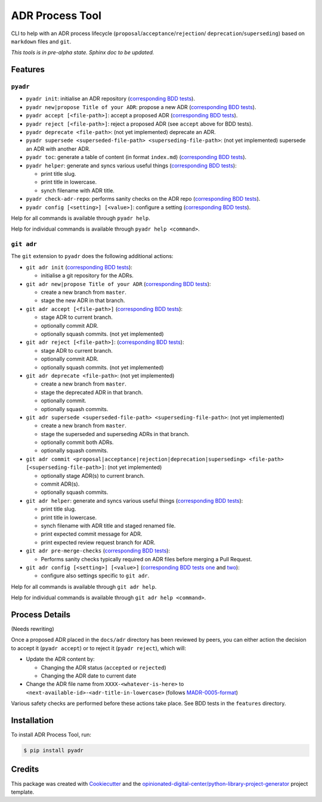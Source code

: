 ================
ADR Process Tool
================

.. image:: https://github.com/opinionated-digital-center/pyadr/workflows/Test%20and%20make%20release/badge.svg
    :target: https://github.com/opinionated-digital-center/pyadr/actions

.. image:: https://github.com/opinionated-digital-center/pyadr/workflows/Publish%20Python%20package%20to%20Pypi/badge.svg
    :target: https://github.com/opinionated-digital-center/pyadr/actions

.. image:: https://img.shields.io/pypi/v/pyadr.svg
    :target: https://pypi.org/project/pyadr/

.. image:: https://img.shields.io/pypi/status/pyadr.svg
    :target: https://pypi.org/project/pyadr/

.. image:: https://img.shields.io/pypi/pyversions/pyadr.svg
    :target: https://pypi.org/project/pyadr/

.. image:: https://img.shields.io/pypi/l/pyadr.svg
    :target: https://pypi.org/project/pyadr/


CLI to help with an ADR process lifecycle (``proposal``/``acceptance``/``rejection``/
``deprecation``/``superseding``) based on ``markdown`` files and ``git``.

*This tools is in pre-alpha state. Sphinx doc to be updated.*

Features
--------

``pyadr``
+++++++++

* ``pyadr init``: initialise an ADR repository
  (`corresponding BDD tests <features/pyadr/init_adr_repo.feature>`_).
* ``pyadr new|propose Title of your ADR``: propose a new ADR
  (`corresponding BDD tests <features/pyadr/new_adr.feature>`_).
* ``pyadr accept [<file-path>]``: accept a proposed ADR
  (`corresponding BDD tests <features/pyadr/accept_or_reject_proposed_adr.feature>`_).
* ``pyadr reject [<file-path>]``: reject a proposed ADR (see ``accept`` above for BDD
  tests).
* ``pyadr deprecate <file-path>``: (not yet implemented) deprecate an ADR.
* ``pyadr supersede <superseded-file-path> <superseding-file-path>``: (not yet implemented) supersede an ADR with another ADR.
* ``pyadr toc``: generate a table of content (in format ``index.md``)
  (`corresponding BDD tests <features/pyadr/generate_toc.feature>`_).
* ``pyadr helper``: generate and syncs various useful things
  (`corresponding BDD tests <features/pyadr/helper.feature>`_):

  * print title slug.
  * print title in lowercase.
  * synch filename with ADR title.

* ``pyadr check-adr-repo``: performs sanity checks on the ADR repo
  (`corresponding BDD tests <features/pyadr/check-adr-repo.feature>`_).
* ``pyadr config [<setting>] [<value>]``: configure a setting
  (`corresponding BDD tests <features/pyadr/config.feature>`_).

Help for all commands is available through ``pyadr help``.

Help for individual commands is available through ``pyadr help <command>``.

``git adr``
+++++++++++

The ``git`` extension to ``pyadr`` does the following additional actions:

* ``git adr init``
  (`corresponding BDD tests <features/git_adr/init_adr_repo.feature>`_):

  * initialise a git repository for the ADRs.

* ``git adr new|propose Title of your ADR``
  (`corresponding BDD tests <features/git_adr/new_adr.feature>`_):

  * create a new branch from ``master``.
  * stage the new ADR in that branch.

* ``git adr accept [<file-path>]``
  (`corresponding BDD tests <features/git_adr/accept_or_reject_proposed_adr.feature>`_):

  * stage ADR to current branch.
  * optionally commit ADR.
  * optionally squash commits. (not yet implemented)

* ``git adr reject [<file-path>]``:
  (`corresponding BDD tests <features/git_adr/accept_or_reject_proposed_adr.feature>`_):

  * stage ADR to current branch.
  * optionally commit ADR.
  * optionally squash commits. (not yet implemented)

* ``git adr deprecate <file-path>``: (not yet implemented)

  * create a new branch from ``master``.
  * stage the deprecated ADR in that branch.
  * optionally commit.
  * optionally squash commits.

* ``git adr supersede <superseded-file-path> <superseding-file-path>``: (not yet implemented)

  * create a new branch from ``master``.
  * stage the superseded and superseding ADRs in that branch.
  * optionally commit both ADRs.
  * optionally squash commits.

* ``git adr commit <proposal|acceptance|rejection|deprecation|superseding> <file-path> [<superseding-file-path>]``: (not yet implemented)

  * optionally stage ADR(s) to current branch.
  * commit ADR(s).
  * optionally squash commits.

* ``git adr helper``: generate and syncs various useful things
  (`corresponding BDD tests <features/pyadr/helper.feature>`_):

  * print title slug.
  * print title in lowercase.
  * synch filename with ADR title and staged renamed file.
  * print expected commit message for ADR.
  * print expected review request branch for ADR.

* ``git adr pre-merge-checks``
  (`corresponding BDD tests <features.git/pre-merge-checks.feature>`_):

  * Performs sanity checks typically required on ADR files before merging a
    Pull Request.

* ``git adr config [<setting>] [<value>]``
  (`corresponding BDD tests one <features.git/config_shared_with_pyadr.feature>`_ and
  `two <features.git/config.feature>`_):

  * configure also settings specific to ``git adr``.

Help for all commands is available through ``git adr help``.

Help for individual commands is available through ``git adr help <command>``.

Process Details
---------------

(Needs rewriting)

Once a proposed ADR placed in the ``docs/adr`` directory has been reviewed by peers, you can either action the decision
to accept it (``pyadr accept``) or to reject it (``pyadr reject``), which will:

* Update the ADR content by:

  * Changing the ADR status (``accepted`` or ``rejected``)
  * Changing the ADR date to current date

* Change the ADR file name from ``XXXX-<whatever-is-here>`` to
  ``<next-available-id>-<adr-title-in-lowercase>`` (follows
  `MADR-0005-format <https://github.com/adr/madr/blob/2.1.2/docs/adr/0005-use-dashes-in-filenames.md>`_)

Various safety checks are performed before these actions take place. See BDD tests
in the ``features`` directory.

Installation
------------

To install ADR Process Tool, run:

.. code-block:: console

    $ pip install pyadr

Credits
-------

This package was created with Cookiecutter_ and the
`opinionated-digital-center/python-library-project-generator`_ project template.

.. _Cookiecutter: https://github.com/audreyr/cookiecutter
.. _`opinionated-digital-center/python-library-project-generator`: https://github.com/opinionated-digital-center/python-library-project-generator

